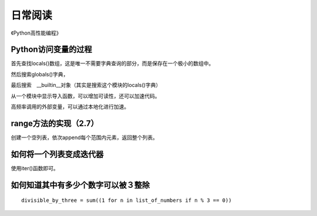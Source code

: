 日常阅读
++++++++

《Python高性能编程》

Python访问变量的过程
--------------------

首先查找locals()数组，这是唯一不需要字典查询的部分，而是保存在一个极小的数组中。

然后搜索globals()字典，

最后搜索　__builtin__对象（其实是搜索这个模块的locals()字典）

从一个模块中显示导入函数，可以增加可读性，还可以加速代码。

高频率调用的外部变量，可以通过本地化进行加速。

range方法的实现（2.7）
--------------------

创建一个空列表，依次append每个范围内元素，返回整个列表。

如何将一个列表变成迭代器
--------------------
使用iter()函数即可。

如何知道其中有多少个数字可以被３整除
-------------------------------

::

  divisible_by_three = sum((1 for n in list_of_numbers if n % 3 == 0))

